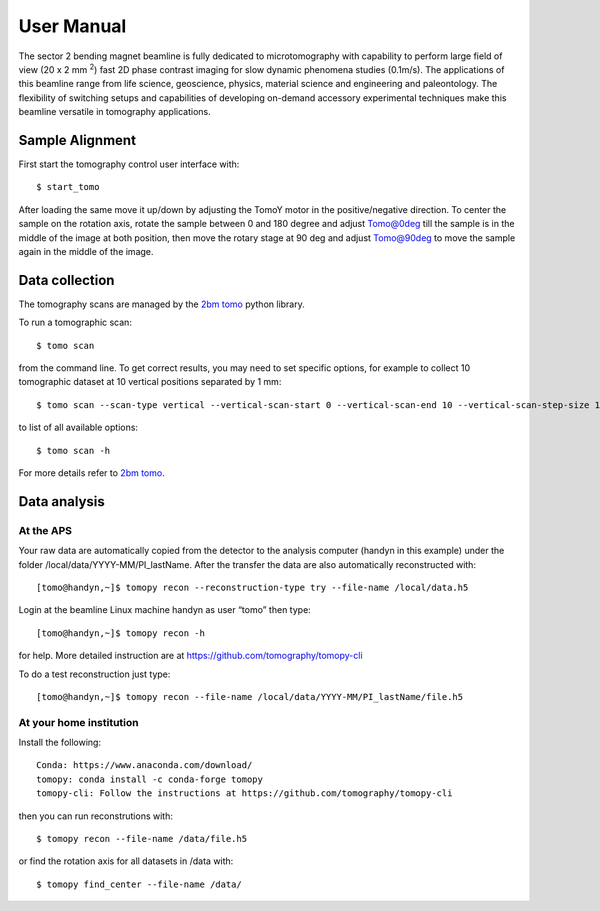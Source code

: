 ===========
User Manual
===========

The sector 2 bending magnet beamline is fully dedicated to microtomography with capability to perform large field of view (20 x 2 mm :sup:`2`) fast 2D phase contrast imaging for slow dynamic phenomena studies (0.1m/s). The applications of this beamline range from life science, geoscience, physics, material science and engineering and paleontology. The flexibility of switching setups and capabilities of developing on-demand accessory experimental techniques make this beamline versatile in tomography applications.


.. image:: img/project-logo.png
   :width: 320px
   :align: center
   :alt: project



Sample Alignment
================

.. contents:: 
   :local:

First start the tomography control user interface with::

    $ start_tomo

.. image:: img/item_001.png 
   :width: 480px
   :align: center
   :alt: tomo_user


After loading the same move it up/down by adjusting the TomoY motor in the positive/negative direction. To center the sample on the rotation axis, rotate the sample between 0 and 180 degree and adjust Tomo@0deg till the sample is in the middle of the image at both position, then move the rotary stage at 90 deg and adjust Tomo@90deg to move the sample again in the middle of the image.

Data collection
===============

The tomography scans are managed by the `2bm tomo <https://github.com/xray-imaging/2bm-tomo>`_ python library.

To run a tomographic scan::

    $ tomo scan

from the command line. To get correct results, you may need to set specific
options, for example to collect 10 tomographic dataset at 10 vertical positions separated by 1 mm::

    $ tomo scan --scan-type vertical --vertical-scan-start 0 --vertical-scan-end 10 --vertical-scan-step-size 1

to list of all available options::

    $ tomo scan -h

For more details refer to `2bm tomo <https://github.com/xray-imaging/2bm-tomo>`_.

Data analysis
=============

At the APS
----------

Your raw data are automatically copied from the detector to the analysis computer (handyn in this example) under the folder /local/data/YYYY-MM/PI_lastName. After the transfer the data are also automatically reconstructed with:: 

    [tomo@handyn,~]$ tomopy recon --reconstruction-type try --file-name /local/data.h5


Login at the beamline Linux machine handyn as user “tomo” then type::

    [tomo@handyn,~]$ tomopy recon -h


for help. More detailed instruction are at https://github.com/tomography/tomopy-cli

To do a test reconstruction just type::

    [tomo@handyn,~]$ tomopy recon --file-name /local/data/YYYY-MM/PI_lastName/file.h5 


At your home institution
------------------------

Install the following::

    Conda: https://www.anaconda.com/download/
    tomopy: conda install -c conda-forge tomopy
    tomopy-cli: Follow the instructions at https://github.com/tomography/tomopy-cli

then you can run reconstrutions with::

    $ tomopy recon --file-name /data/file.h5

or find the rotation axis for all datasets in /data with::

    $ tomopy find_center --file-name /data/



